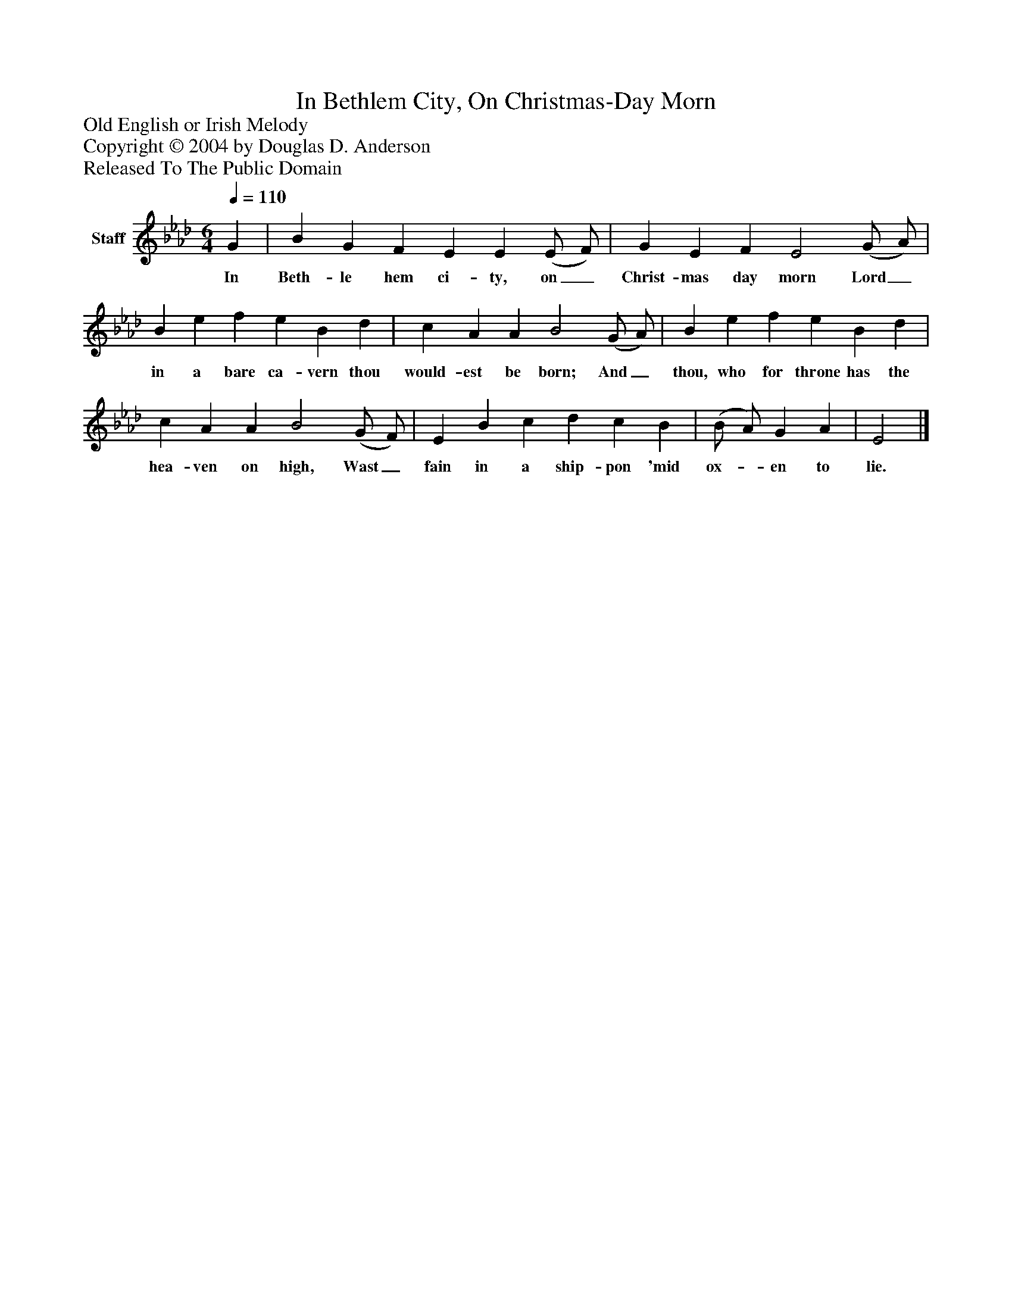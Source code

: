 %%abc-creator mxml2abc 1.4
%%abc-version 2.0
%%continueall true
%%titletrim true
%%titleformat A-1 T C1, Z-1, S-1
X: 0
T: In Bethlem City, On Christmas-Day Morn
Z: Old English or Irish Melody
Z: Copyright © 2004 by Douglas D. Anderson
Z: Released To The Public Domain
L: 1/4
M: 6/4
Q: 1/4=110
V: P1 name="Staff"
%%MIDI program 1 19
K: Ab
[V: P1]  G | B G F E E (E/ F/) | G E F E2 (G/ A/) | B e f e B d | c A A B2 (G/ A/) | B e f e B d | c A A B2 (G/ F/) | E B c d c B | (B/ A/) G A | E2|]
w: In Beth- le hem ci- ty, on_ Christ- mas day morn Lord_ in a bare ca- vern thou would- est be born; And_ thou, who for throne has the hea- ven on high, Wast_ fain in a ship- pon 'mid ox-_ en to lie.

